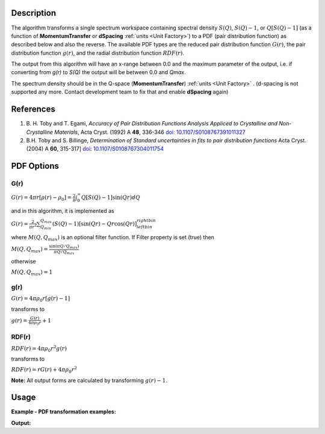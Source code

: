 .. algorithm::

.. summary::

.. relatedalgorithms::

.. properties::

Description
-----------

The algorithm transforms a single spectrum workspace containing 
spectral density :math:`S(Q)`, :math:`S(Q)-1`, or :math:`Q[S(Q)-1]` 
(as a function of **MomentumTransfer** or **dSpacing** :ref:`units <Unit Factory>`) to a PDF 
(pair distribution function) as described below and also the reverse. The available PDF types are the
reduced pair distribution function :math:`G(r)`, the pair distribution function :math:`g(r)`, and the
radial distribution function :math:`RDF(r)`.

The output from this algorithm will have an x-range between 0.0 and the maximum parameter of the output,
i.e. if converting from `g(r)` to `S(Q)` the output will be between 0.0 and `Qmax`.

The spectrum density should be in the Q-space (\ **MomentumTransfer**\ ) :ref:`units <Unit Factory>` .
(d-spacing is not supported any more. Contact development team to fix that and enable **dSpacing** again)

References
----------

#. B. H. Toby and T. Egami, *Accuracy of Pair Distribution Functions Analysis Appliced to Crystalline and Non-Crystalline Materials*, Acta Cryst. (1992) A **48**, 336-346
   `doi: 10.1107/S0108767391011327 <http://dx.doi.org/10.1107/S0108767391011327>`_
#. B.H. Toby and S. Billinge, *Determination of Standard uncertainties in fits to pair distribution functions*  Acta Cryst. (2004) A **60**, 315-317]
   `doi: 10.1107/S0108767304011754 <http://dx.doi.org/10.1107/S0108767304011754>`_

.. The algorithm itself is able to identify the unit.  -- not any more. TODO:  should be investigated why this has been disabled


PDF Options
--------------

**G(r)**
########

.. raw:: html

   <center>

:math:`G(r) = 4\pi r[\rho(r)-\rho_0] = \frac{2}{\pi} \int_{0}^{\infty} Q[S(Q)-1]\sin(Qr)dQ`

.. raw:: html

   </center>

and in this algorithm, it is implemented as

.. raw:: html

   <center>

:math:`G(r) =  \frac{2}{\pi r^2} \sum_{Q_{min}}^{Q_{max}} (S(Q)-1)[\sin(Qr) - Qr\cos(Qr)]^{right bin}_{left bin}`

.. raw:: html

   </center>


where :math:`M(Q,Q_{max})` is an optional filter function. If Filter
property is set (true) then

.. raw:: html

   <center>

:math:`M(Q,Q_{max}) = \frac{\sin(\pi Q/Q_{max})}{\pi Q/Q_{max}}`

.. raw:: html

   </center>

otherwise

.. raw:: html

   <center>

:math:`M(Q,Q_{max}) = 1\,`

.. raw:: html

   </center>


**g(r)**
########

.. raw:: html

   <center>

:math:`G(r) = 4 \pi \rho_0 r [g(r)-1]`

.. raw:: html

   </center>


transforms to

.. raw:: html

   <center>

:math:`g(r) = \frac{G(r)}{4 \pi \rho_0 r} + 1`

.. raw:: html

   </center>


**RDF(r)**
##########

.. raw:: html

   <center>

:math:`RDF(r) = 4 \pi \rho_0 r^2 g(r)`

.. raw:: html

   </center>

transforms to

.. raw:: html

   <center>

:math:`RDF(r) = r G(r) + 4 \pi \rho_0 r^2`

.. raw:: html

   </center>
   
**Note:** All output forms are calculated by transforming :math:`g(r)-1`.

Usage
-----

**Example - PDF transformation examples:**

.. testcode:: ExPDFFourierTransform

    # Simulates Load of a workspace with all necessary parameters
    import numpy as np;
    xx = np.array(range(0,100))*0.1
    yy = np.exp(-(2.0 * xx)**2)
    ws = CreateWorkspace(DataX=xx, DataY=yy, UnitX='MomentumTransfer')
    Rt = PDFFourierTransform(ws, SofQType='S(Q)', PDFType='g(r)')

    # Look at sample results:
    print('part of S(Q) and its correlation function')
    for i in range(10): 
       print('! {0:4.2f} ! {1:5f} ! {2:f} ! {3:5f} !'.format(xx[i], yy[i], Rt.readX(0)[i], Rt.readY(0)[i]))


.. testcleanup:: ExPDFFourierTransform

   DeleteWorkspace(ws)
   DeleteWorkspace(Rt)   

**Output:**

.. testoutput:: ExPDFFourierTransform

   part of S(Q) and its correlation function
   ! 0.00 ! 1.000000 ! 0.317333 ! -3.977042 !
   ! 0.10 ! 0.960789 ! 0.634665 ! 2.248558 !
   ! 0.20 ! 0.852144 ! 0.951998 ! 0.449916 !
   ! 0.30 ! 0.697676 ! 1.269330 ! 1.314437 !
   ! 0.40 ! 0.527292 ! 1.586663 ! 0.803744 !
   ! 0.50 ! 0.367879 ! 1.903996 ! 1.141098 !
   ! 0.60 ! 0.236928 ! 2.221328 ! 0.900872 !
   ! 0.70 ! 0.140858 ! 2.538661 ! 1.080090 !
   ! 0.80 ! 0.077305 ! 2.855993 ! 0.940530 !
   ! 0.90 ! 0.039164 ! 3.173326 ! 1.051576 !
   

.. categories::

.. sourcelink::
